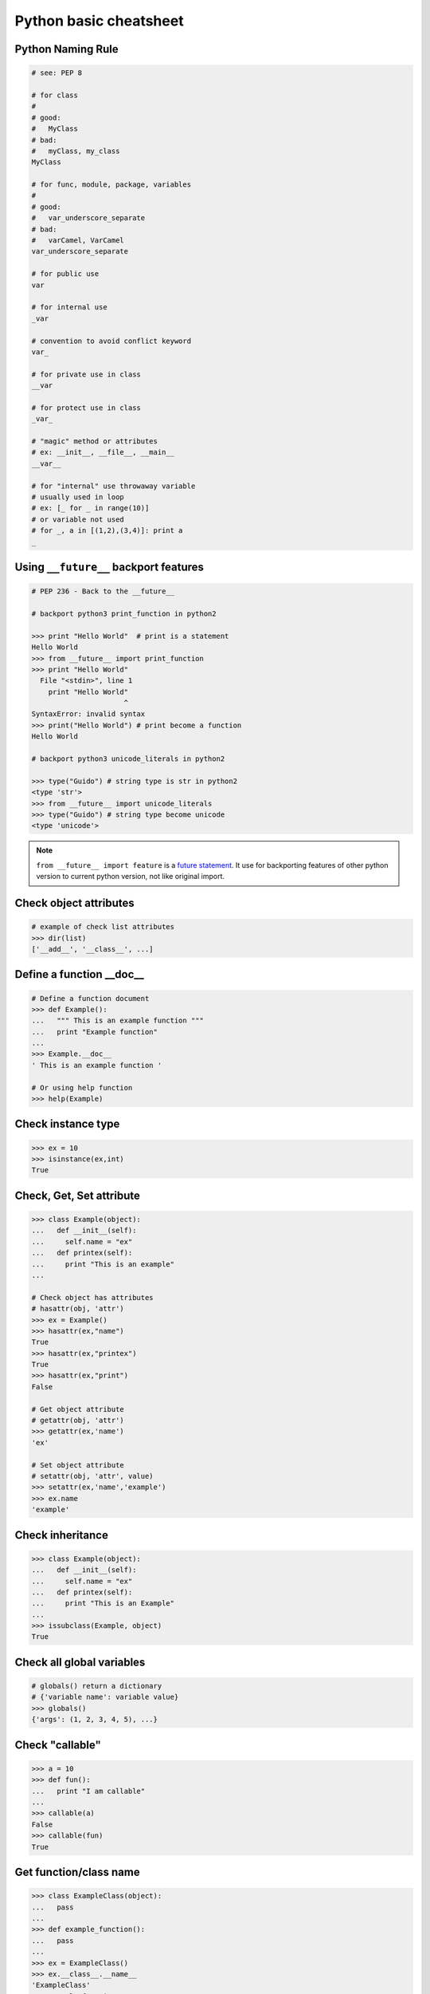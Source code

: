 =======================
Python basic cheatsheet
=======================

Python Naming Rule
--------------------

.. code-block:: python

    # see: PEP 8

    # for class
    #
    # good:
    #   MyClass
    # bad:
    #   myClass, my_class
    MyClass

    # for func, module, package, variables
    #
    # good:
    #   var_underscore_separate
    # bad:
    #   varCamel, VarCamel
    var_underscore_separate

    # for public use
    var

    # for internal use
    _var

    # convention to avoid conflict keyword
    var_

    # for private use in class
    __var

    # for protect use in class
    _var_

    # "magic" method or attributes
    # ex: __init__, __file__, __main__
    __var__

    # for "internal" use throwaway variable
    # usually used in loop
    # ex: [_ for _ in range(10)]
    # or variable not used
    # for _, a in [(1,2),(3,4)]: print a
    _


Using ``__future__`` backport features
---------------------------------------

.. code-block:: python

    # PEP 236 - Back to the __future__

    # backport python3 print_function in python2

    >>> print "Hello World"  # print is a statement
    Hello World
    >>> from __future__ import print_function
    >>> print "Hello World"
      File "<stdin>", line 1
        print "Hello World"
                          ^
    SyntaxError: invalid syntax
    >>> print("Hello World") # print become a function
    Hello World

    # backport python3 unicode_literals in python2

    >>> type("Guido") # string type is str in python2
    <type 'str'>
    >>> from __future__ import unicode_literals
    >>> type("Guido") # string type become unicode
    <type 'unicode'>


.. note::

    ``from __future__ import feature`` is a `future statement`__.
    It use for backporting features of other python version to
    current python version, not like original import.

.. _future: https://docs.python.org/2/reference/simple_stmts.html#future
__ future_


Check object attributes
-----------------------

.. code-block:: python

    # example of check list attributes
    >>> dir(list)
    ['__add__', '__class__', ...]

Define a function __doc__
-------------------------

.. code-block:: python

    # Define a function document
    >>> def Example():
    ...   """ This is an example function """
    ...   print "Example function"
    ...
    >>> Example.__doc__
    ' This is an example function '

    # Or using help function
    >>> help(Example)

Check instance type
-------------------

.. code-block:: python

    >>> ex = 10
    >>> isinstance(ex,int)
    True

Check, Get, Set attribute
-------------------------

.. code-block:: python

    >>> class Example(object):
    ...   def __init__(self):
    ...     self.name = "ex"
    ...   def printex(self):
    ...     print "This is an example"
    ...

    # Check object has attributes
    # hasattr(obj, 'attr')
    >>> ex = Example()
    >>> hasattr(ex,"name")
    True
    >>> hasattr(ex,"printex")
    True
    >>> hasattr(ex,"print")
    False

    # Get object attribute
    # getattr(obj, 'attr')
    >>> getattr(ex,'name')
    'ex'

    # Set object attribute
    # setattr(obj, 'attr', value)
    >>> setattr(ex,'name','example')
    >>> ex.name
    'example'

Check inheritance
-----------------

.. code-block:: python

    >>> class Example(object):
    ...   def __init__(self):
    ...     self.name = "ex"
    ...   def printex(self):
    ...     print "This is an Example"
    ...
    >>> issubclass(Example, object)
    True

Check all global variables
--------------------------

.. code-block:: python

    # globals() return a dictionary
    # {'variable name': variable value}
    >>> globals()
    {'args': (1, 2, 3, 4, 5), ...}

Check "callable"
----------------

.. code-block:: python

    >>> a = 10
    >>> def fun():
    ...   print "I am callable"
    ...
    >>> callable(a)
    False
    >>> callable(fun)
    True

Get function/class name
-----------------------

.. code-block:: python

    >>> class ExampleClass(object):
    ...   pass
    ...
    >>> def example_function():
    ...   pass
    ...
    >>> ex = ExampleClass()
    >>> ex.__class__.__name__
    'ExampleClass'
    >>> example_function.__name__
    'example_function'


``__new__`` & ``__init__``
--------------------------

.. code-block:: python

    # __init__ will invoke
    >>> class ClassA(object):
    ...     def __new__(cls, arg):
    ...         print '__new__ ' + arg
    ...         return object.__new__(cls, arg)
    ...     def __init__(self, arg):
    ...         print '__init__ ' + arg
    ...
    >>> o = ClassA("Hello")
    __new__ Hello
    __init__ Hello

    # init won't be invoke
    >>> class ClassB(object):
    ...     def __new__(cls, arg):
    ...         print '__new__ ' + arg
    ...         return object
    ...     def __init__(self, arg):
    ...         print '__init__ ' + arg
    ...
    >>> o = ClassB("Hello")
    __new__ Hello

Representations of your class behave
------------------------------------

.. code-block:: python

    >>> class Example(object):
    ...    def __str__(self):
    ...       return "Example __str__"
    ...    def __repr__(self):
    ...       return "Example __repr__"
    ...
    >>> print str(Example())
    Example __str__
    >>> Example()
    Example __repr__

Get list item "SMART"
---------------------

.. code-block:: python

    >>> a = [1, 2, 3, 4, 5]
    >>> a[0]
    1
    >>>a[-1]
    5
    >>> a[0:]
    [1, 2, 3, 4, 5]
    >>> a[:-1]
    [1, 2, 3, 4]

    # a[start:end:step]
    >>> a[0:-1:2]
    [1, 3]

    # using slice object
    # slice(start,end,step)
    >>> s = slice(0, -1, 2)
    >>> a[s]
    [1, 3]

    # Get index and item in loop
    >>> a = range(3)
    >>> for idx, item in enumerate(a):
    ...   print (idx,item),
    ...
    (0, 0) (1, 1) (2, 2)

    # Transfer two list into tuple list
    >>> a = [1, 2, 3, 4, 5]
    >>> b = [2, 4, 5, 6, 8]
    >>> zip(a, b)
    [(1, 2), (2, 4), (3, 5), (4, 6), (5, 8)]

    # with filter
    >>> [x for x in range(5) if x > 1]
    [2, 3, 4]
    >>> l = ['1', '2', 3, 'Hello', 4]
    >>> predicate = lambda x: isinstance(x, int)
    >>> filter(predicate, l)
    [3, 4]

Get dictionary item "SMART"
---------------------------

.. code-block:: python

    # get dictionary all keys
    >>> a = {"1":1, "2":2, "3":3}
    >>> b = {"2":2, "3":3, "4":4}
    >>> a.keys()
    ['1', '3', '2']

    # get dictionary key and value as tuple
    >>> a.items()
    [('1', 1), ('3', 3), ('2', 2)]

    # find same key between two dictionary
    >>> [_ for _ in a.keys() if _ in b.keys()]
    ['3', '2']
    # better way
    >>> c = set(a).intersection(set(b))
    >>> list(c)
    ['3', '2']
    # or
    >>> [_ for _ in a if _ in b]
    ['3', '2']

    # update dictionary
    >>> a.update(b)
    >>> a
    {'1': 1, '3': 3, '2': 2, '4': 4}

Set a list/dict "SMART"
-----------------------

.. code-block:: python

    # get a list with init value
    >>> ex = [0] * 10
    >>> ex
    [0, 0, 0, 0, 0, 0, 0, 0, 0, 0]

    # extend two list
    >>> a = [1, 2, 3]; b = ['a', 'b']
    >>> a + b
    [1, 2, 3, 'a', 'b']

    # using list comprehension
    >>> [x for x in range(10)]
    [0, 1, 2, 3, 4, 5, 6, 7, 8, 9]
    >>> fn = lambda x: x**2
    >>> [fn(x) for x in range(5)]
    [0, 1, 4, 9, 16]
    >>> {'{0}'.format(x): x for x in range(3)}
    {'1': 1, '0': 0, '2': 2}

    # using builtin function "map"
    >>> map(fn, range(5))
    [0, 1, 4, 9, 16]

NamedTuple
----------

.. code-block:: python

    # namedtuple(typename, field_names)
    # replace define class without method
    >>> from collections import namedtuple
    >>> Example = namedtuple("Example",'a b c')
    >>> e = Example(1, 2, 3)
    >>> print e.a, e[1], e[1] + e.b
    1 2 4

Delegating Iteration (__iter__)
--------------------------------

.. code-block:: python

    # __iter__ return an iterator object
    # Be careful: list is an "iterable" object not an "iterator"
    >>> class Example(object):
    ...    def __init__(self,list_):
    ...       self._list = list_
    ...    def __iter__(self):
    ...      return iter(self._list)
    ...
    >>> ex = Example([1, 2, 3, 4, 5])
    >>> for _ in ex: print _,
    ...
    1 2 3 4 5

Using Generator as Iterator
---------------------------

.. code-block:: python

    # see: PEP289
    >>> a = (_ for _ in range(10))
    >>> for _ in a: print _,
    ...
    0 1 2 3 4 5 6 7 8 9

    # equivalent to
    >>> def generator():
    ...   for _ in range(10):
    ...     yield _
    ...
    >>> for _ in generator(): print _,
    ...
    0 1 2 3 4 5 6 7 8 9

Emulating a list
----------------

.. code-block:: python

    >>> class EmuList(object):
    ...   def __init__(self, list_):
    ...     self._list = list_
    ...   def __repr__(self):
    ...     return "EmuList: " + repr(self._list)
    ...   def append(self, item):
    ...     self._list.append(item)
    ...   def remove(self, item):
    ...     self._list.remove(item)
    ...   def __len__(self):
    ...     return len(self._list)
    ...   def __getitem__(self, sliced):
    ...     return self._list[sliced]
    ...   def __setitem__(self, sliced, val):
    ...     self._list[sliced] = val
    ...   def __delitem__(self, sliced):
    ...     del self._list[sliced]
    ...   def __contains__(self, item):
    ...     return item in self._list
    ...   def __iter__(self):
    ...     return iter(self._list)
    ...
    >>> emul = EmuList(range(5))
    >>> emul
    EmuList: [0, 1, 2, 3, 4]
    >>> emul[1:3]  #  __getitem__
    [1, 2]
    >>> emul[0:4:2]  #  __getitem__
    [0, 2]
    >>> len(emul)  #  __len__
    5
    >>> emul.append(5)
    >>> emul
    EmuList: [0, 1, 2, 3, 4, 5]
    >>> emul.remove(2)
    >>> emul
    EmuList: [0, 1, 3, 4, 5]
    >>> emul[3] = 6  # __setitem__
    >>> emul
    EmuList: [0, 1, 3, 6, 5]
    >>> 0 in emul  # __contains__
    True


Emulating a dictionary
----------------------

.. code-block:: python

    >>> class EmuDict(object):
    ...   def __init__(self, dict_):
    ...     self._dict = dict_
    ...   def __repr__(self):
    ...     return "EmuDict: " + repr(self._dict)
    ...   def __getitem__(self, key):
    ...     return self._dict[key]
    ...   def __setitem__(self, key, val):
    ...     self._dict[key] = val
    ...   def __delitem__(self, key):
    ...     del self._dict[key]
    ...   def __contains__(self, key):
    ...     return key in self._dict
    ...   def __iter__(self):
    ...     return iter(self._dict.keys())
    ...
    >>> _ = {"1":1, "2":2, "3":3}
    >>> emud = EmuDict(_)
    >>> emud  # __repr__
    EmuDict: {'1': 1, '2': 2, '3': 3}
    >>> emud['1']  # __getitem__
    1
    >>> emud['5'] = 5  # __setitem__
    >>> emud
    EmuDict: {'1': 1, '2': 2, '3': 3, '5': 5}
    >>> del emud['2']  # __delitem__
    >>> emud
    EmuDict: {'1': 1, '3': 3, '5': 5}
    >>> for _ in emud: print emud[_],  # __iter__
    ...
    1 3 5
    >>> '1' in emud  # __contains__
    True


Emulating a matrix multiplication
----------------------------------

.. code-block:: python

    # PEP 465 - "@" represent matrix multiplication
    #
    # Need Python-3.5 or above

    >>> class Arr:
    ...     def __init__(self, *arg):
    ...         self._arr = arg
    ...     def __matmul__(self, other):
    ...         if not isinstance(other, Arr):
    ...             raise TypeError
    ...         if len(self) != len(other):
    ...             raise ValueError
    ...         return sum([x*y for x, y in zip(self._arr, other._arr)])
    ...     def __imatmul__(self, other):
    ...         if not isinstance(other, Arr):
    ...             raise TypeError
    ...         if len(self) != len(other):
    ...             raise ValueError
    ...         res = sum([x*y for x, y in zip(self._arr, other._arr)])
    ...         self._arr = [res]
    ...         return self
    ...     def __len__(self):
    ...         return len(self._arr)
    ...     def __str__(self):
    ...         return self.__repr__()
    ...     def __repr__(self):
    ...         return "Arr({})".format(repr(self._arr))
    ...
    >>> a = Arr(9, 5, 2, 7)
    >>> b = Arr(5, 5, 6, 6)
    >>> a @ b  # __matmul__
    124
    >>> a @= b  # __imatmul__
    >>> a
    Arr([124])


Decorator
---------

.. code-block:: python

    # see: PEP318
    >>> from functools import wraps
    >>> def decorator(func):
    ...   @wraps(func)
    ...   def wrapper(*args, **kwargs):
    ...     print "Before calling {}.".format(func.__name___)
    ...     ret = func(*args, **kwargs)
    ...     print "After calling {}.".format(func.__name___)
    ...     return ret
    ...   return wrapper
    ...
    >>> @decorator
    ... def example():
    ...   print "Inside example function."
    ...
    >>> example()
    Before calling example.
    Inside example function.
    After calling example.

    # equivalent to
    ... def example():
    ...   print "Inside example function."
    ...
    >>> example = decorator(example)
    >>> example()
    Before calling example.
    Inside example function.
    After calling example.

.. note::

    ``@wraps`` preserve attributes of the original function,
    otherwise attributes of decorated function will be replaced
    by **wrapper function**

.. code-block:: python

    # without @wraps
    >>> def decorator(func):
    ...     def wrapper(*args, **kwargs):
    ...         print('wrap function')
    ...         return func(*args, **kwargs)
    ...     return wrapper
    ...
    >>> @decorator
    ... def example(*a, **kw):
    ...     pass
    ...
    >>> example.__name__  # attr of function lose
    'wrapper'

    # with @wraps
    >>> from functools import wraps
    >>> def decorator(func):
    ...     @wraps(func)
    ...     def wrapper(*args, **kwargs):
    ...         print('wrap function')
    ...         return func(*args, **kwargs)
    ...     return wrapper
    ...
    >>> @decorator
    ... def example(*a, **kw):
    ...     pass
    ...
    >>> example.__name__  # attr of function preserve
    'example'


Decorator with arguments
------------------------

.. code-block:: python

    >>> from functools import wraps
    >>> def decorator_with_argument(val):
    ...   def decorator(func):
    ...     @wraps(func)
    ...     def wrapper(*args, **kargs):
    ...       print "Val is {0}".format(val)
    ...       return func(*args, **kwargs)
    ...     return wrapper
    ...   return decorator
    ...
    >>> @decorator_with_argument(10)
    ... def example():
    ...   print "This is example function."
    ...
    >>> example()
    Val is 10
    This is example function.

    # equivalent to
    >>> def example():
    ...   print "This is example function."
    ...
    >>> example = decorator_with_argument(10)(example)
    >>> example()
    Val is 10
    This is example function.

for: exp else: exp
------------------

.. code-block:: python

    # see document: More Control Flow Tools
    # forloop’s else clause runs when no break occurs
    >>> for _ in range(5):
    ...   print _,
    ... else:
    ...   print "\nno break occurred"
    ...
    0 1 2 3 4
    no break occurred
    >>> for _ in range(5):
    ...   if _ % 2 == 0:
    ...     print "break occurred"
    ...     break
    ... else:
    ...   print "no break occurred"
    ...
    break occurred

    # above statement equivalent to
    flag = False
    for _ in range(5):
        if _ % 2 == 0:
            flag = True
            print "break occurred"
            break
    if flag == False:
        print "no break occurred"

try: exp else: exp
------------------

.. code-block:: python

    # No exception occur will go into else.
    >>> try:
    ...   print "No exception"
    ... except:
    ...   pass
    ... else:
    ...   print "No exception occurred"
    ...
    No exception
    No exception occurred

Lambda function
---------------

.. code-block:: python

    >>> fn = lambda x: x**2
    >>> fn(3)
    9
    >>> (lambda x: x**2)(3)
    9
    >>> (lambda x: [x*_ for _ in range(5)])(2)
    [0, 2, 4, 6, 8]
    >>> (lambda x: x if x>3 else 3)(5)
    5

    # multiline lambda example
    >>> (lambda x:
    ... True
    ... if x>0
    ... else
    ... False)(3)
    True

Option arguments - (\*args, \*\*kwargs)
---------------------------------------

.. code-block:: python

    >>> def example(a, b=None, *args, **kwargs):
    ...   print a, b
    ...   print args
    ...   print kwargs
    ...
    >>> example(1, "var", 2, 3, word="hello")
    1 var
    (2, 3)
    {'word': 'hello'}
    >>> a_tuple = (1, 2, 3, 4, 5)
    >>> a_dict = {"1":1, "2":2, "3":3}
    >>> example(1, "var", *a_tuple, **a_dict)
    1 var
    (1, 2, 3, 4, 5)
    {'1': 1, '2': 2, '3': 3}

``type()`` declare (create) a ``class``
----------------------------------------

.. code-block:: python

    >>> def fib(self, n):
    ...     if n <= 2:
    ...         return 1
    ...     return fib(self, n-1) + fib(self, n-2)
    ...
    >>> Fib = type('Fib', (object,), {'val': 10,
    ...                               'fib': fib})
    >>> f = Fib()
    >>> f.val
    10
    >>> f.fib(f.val)
    55

    # equal to
    >>> class Fib(object):
    ...     val = 10
    ...     def fib(self, n):
    ...         if n <=2:
    ...             return 1
    ...         return self.fib(n-1)+self.fib(n-2)
    ...
    >>> f = Fib()
    >>> f.val
    10
    >>> f.fib(f.val)
    55


Callable object
---------------

.. code-block:: python

    >>> class CallableObject(object):
    ...   def example(self, *args, **kwargs):
    ...     print "I am callable!"
    ...   def __call__(self, *args, **kwargs):
    ...     self.example(*args, **kwargs)
    ...
    >>> ex = CallableObject()
    >>> ex()
    I am callable!

Context Manager - "with" statement
----------------------------------

.. code-block:: python

    # replace try: ... finally: ...
    # see: PEP343
    # common use in open and close

    import socket

    class Socket(object):
        def __init__(self,host,port):
            self.host = host
            self.port = port

        def __enter__(self):
            sock = socket.socket(socket.AF_INET, socket.SOCK_STREAM)
            sock.bind((self.host,self.port))
            sock.listen(5)
            self.sock = sock
            return self.sock

        def __exit__(self,*exc_info):
            if exc_info[0] is not None:
                import traceback
                traceback.print_exception(*exc_info)
            self.sock.close()

    if __name__=="__main__":
        host = 'localhost'
        port = 5566
        with Socket(host, port) as s:
            while True:
                conn, addr = s.accept()
                msg = conn.recv(1024)
                print msg
                conn.send(msg)
                conn.close()

Using @contextmanager
---------------------

.. code-block:: python

    from contextlib import contextmanager

    @contextmanager
    def opening(filename, mode='r'):
       f = open(filename, mode)
       try:
          yield f
       finally:
          f.close()

    with opening('example.txt') as fd:
       fd.read()

Using "with" statement open file
--------------------------------

.. code-block:: python

    >>> with open("/etc/passwd",'r') as f:
    ...    content = f.read()

Property - Managed attributes
-----------------------------

.. code-block:: python

    >>> class Example(object):
    ...     def __init__(self, value):
    ...        self._val = value
    ...     @property
    ...     def val(self):
    ...         return self._val
    ...     @val.setter
    ...     def val(self, value):
    ...         if not isintance(value, int):
    ...             raise TypeError("Expected int")
    ...         self._val = value
    ...     @val.deleter
    ...     def val(self):
    ...         del self._val
    ...
    >>> ex = Example(123)
    >>> ex.val = "str"
    Traceback (most recent call last):
      File "", line 1, in
      File "test.py", line 12, in val
        raise TypeError("Expected int")
    TypeError: Expected int

    # equivalent to
    >>> class Example(object):
    ...     def __init__(self, value):
    ...        self._val = value
    ...
    ...     def _val_getter(self):
    ...         return self._val
    ...
    ...     def _val_setter(self, value):
    ...         if not isintance(value, int):
    ...             raise TypeError("Expected int")
    ...         self._val = value
    ...
    ...     def _val_deleter(self):
    ...         del self._val
    ...
    ...     val = property(fget=_val_getter, fset=_val_setter, fdel=_val_deleter, doc=None)
    ...

Computed attributes - Using property
------------------------------------

Concept: Attribute's value is not store in memory. Computing the value only
when we need.

.. code-block:: python

    >>> class Example(object):
    ...   @property
    ...   def square3(self):
    ...     return 2**3
    ...
    >>> ex = Example()
    >>> ex.square3
    8

Descriptor - manage attributes
------------------------------

.. code-block:: python

    >>> class Integer(object):
    ...   def __init__(self, name):
    ...     self._name = name
    ...   def __get__(self, inst, cls):
    ...     if inst is None:
    ...       return self
    ...     else:
    ...       return inst.__dict__[self._name]
    ...   def __set__(self, inst, value):
    ...     if not isinstance(value, int):
    ...       raise TypeError("Expected int")
    ...     inst.__dict__[self._name] = value
    ...   def __delete__(self,inst):
    ...     del inst.__dict__[self._name]
    ...
    >>> class Example(object):
    ...   x = Integer('x')
    ...   def __init__(self, val):
    ...     self.x = val
    ...
    >>> ex1 = Example(1)
    >>> ex1.x
    1
    >>> ex2 = Example("str")
    Traceback (most recent call last):
      File "<stdin>", line 1, in <module>
      File "<stdin>", line 4, in __init__
      File "<stdin>", line 11, in __set__
    TypeError: Expected an int
    >>> ex3 = Example(3)
    >>> hasattr(ex3, 'x')
    True
    >>> del ex3.x
    >>> hasattr(ex3, 'x')
    False

@staticmethod, @classmethod
---------------------------

.. code-block:: python

    # @classmethod: bound to class
    # @staticmethod: like python function but in class
    >>> class example(object):
    ...   @classmethod
    ...   def clsmethod(cls):
    ...     print "I am classmethod"
    ...   @staticmethod
    ...   def stmethod():
    ...     print "I am staticmethod"
    ...   def instmethod(self):
    ...     print "I am instancemethod"
    ...
    >>> ex = example()
    >>> ex.clsmethod()
    I am classmethod
    >>> ex.stmethod()
    I am staticmethod
    >>> ex.instmethod()
    I am instancemethod
    >>> example.clsmethod()
    I am classmethod
    >>> example.stmethod()
    I am staticmethod
    >>> example.instmethod()
    Traceback (most recent call last):
      File "", line 1, in
    TypeError: unbound method instmethod() ...

Abstract method - Metaclass
---------------------------

.. code-block:: python

    # usually using in define methods but not implement
    >>> from abc import ABCMeta, abstractmethod
    >>> class base(object):
    ...   __metaclass__ = ABCMeta
    ...   @abstractmethod
    ...   def absmethod(self):
    ...     """ Abstract method """
    ...
    >>> class example(base):
    ...   def absmethod(self):
    ...     print "abstract"
    ...
    >>> ex = example()
    >>> ex.absmethod()
    abstract

    # another better way to define a meta class
    >>> class base(object):
    ...   def absmethod(self):
    ...     raise NotImplementedError
    ...
    >>> class example(base):
    ...   def absmethod(self):
    ...     print "abstract"
    ...
    >>> ex = example()
    >>> ex.absmethod()
    abstract

Common Use "Magic"
------------------

.. code-block:: python

    # see python document: data model
    # For command class
    __main__
    __name__
    __file__
    __module__
    __all__
    __dict__
    __class__
    __doc__
    __init__(self, [...)
    __str__(self)
    __repr__(self)
    __del__(self)

    # For Descriptor
    __get__(self, instance, owner)
    __set__(self, instance, value)
    __delete__(self, instance)

    # For Context Manager
    __enter__(self)
    __exit__(self, exc_ty, exc_val, tb)

    # Emulating container types
    __len__(self)
    __getitem__(self, key)
    __setitem__(self, key, value)
    __delitem__(self, key)
    __iter__(self)
    __contains__(self, value)

    # Controlling Attribute Access
    __getattr__(self, name)
    __setattr__(self, name, value)
    __delattr__(self, name)
    __getattribute__(self, name)

    # Callable object
    __call__(self, [args...])

    # Compare related
    __cmp__(self, other)
    __eq__(self, other)
    __ne__(self, other)
    __lt__(self, other)
    __gt__(self, other)
    __le__(self, other)
    __ge__(self, other)

    # arithmetical operation related
    __add__(self, other)
    __sub__(self, other)
    __mul__(self, other)
    __div__(self, other)
    __mod__(self, other)
    __and__(self, other)
    __or__(self, other)
    __xor__(self, other)
